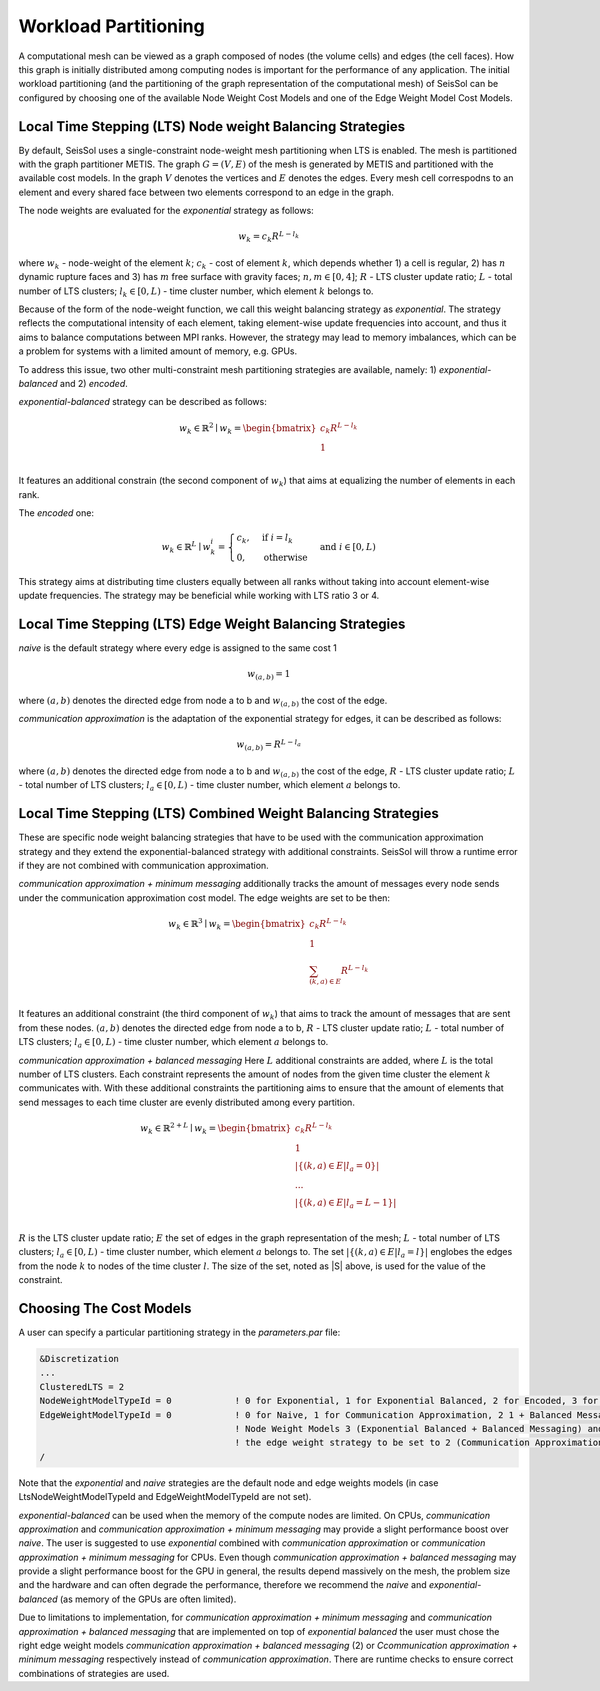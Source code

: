 .. _workload-partitioning:

Workload Partitioning 
~~~~~~~~~~~~~~~~~~~~~~

A computational mesh can be viewed as a graph composed of nodes (the volume cells) and edges (the cell faces). How this graph is initially distributed  among computing nodes is important for the performance of any application. 
The initial workload partitioning (and the partitioning of the graph representation of the computational mesh)
of SeisSol can be configured by choosing one of the available Node Weight Cost Models and one of the Edge Weight Model Cost Models.

Local Time Stepping (LTS) Node weight Balancing Strategies
----------------------------------------------------------

By default, SeisSol uses a single-constraint node-weight mesh partitioning when LTS is enabled. 
The mesh is partitioned with the graph partitioner METIS. The graph :math:`G=(V,E)` of the mesh is generated by METIS and partitioned with the available cost models. In the graph :math:`V` denotes the vertices and :math:`E` denotes the edges. Every mesh cell correspodns to an element and every shared face between two elements correspond to an edge in the graph.

The node weights are evaluated for the *exponential* strategy as follows: 

.. math::

   w_{k} = c_{k} R^{L - l_{k}}


where :math:`w_{k}` - node-weight of the element :math:`k`; :math:`c_{k}` - cost of element :math:`k`, which depends whether 1) a cell is regular, 
2) has :math:`n` dynamic rupture faces and 3) has :math:`m`  free surface with gravity faces; :math:`n, m \in [0, 4]`;  :math:`R` - LTS cluster update ratio;
:math:`L` - total number of LTS clusters; :math:`l_{k} \in [0, L)` - time cluster number, which element :math:`k` belongs to.

Because of the form of the node-weight function, we call this weight balancing strategy as *exponential*. The strategy reflects the computational 
intensity of each element, taking element-wise update frequencies into account, and thus it aims to balance computations between MPI ranks.
However, the strategy may lead to memory imbalances, which can be a problem for systems with a limited amount of memory,
e.g. GPUs.


To address this issue, two other multi-constraint mesh partitioning strategies are available, namely: 1) *exponential-balanced* and 2) *encoded*.

*exponential-balanced* strategy can be described as follows:

.. math::

    w_{k} \in \mathbb{R}^{2} \mid
    w_{k} = 
    \begin{bmatrix}
    c_{k} R^{L - l_{k}}\\
    1\\
    \end{bmatrix}

It features an additional constrain (the second component of :math:`w_{k}`) that
aims at equalizing the number of elements in each rank.

The *encoded* one:

.. math::

    w_{k} \in \mathbb{R}^{L} \mid
    w^{i}_{k} =
        \begin{cases}
            c_{k}, &  \text{if}\ i = l_{k} \\
            0, & \text{otherwise}
        \end{cases}
    & \text{and} \  i \in [0, L)

This strategy aims at distributing time clusters equally between all ranks
without taking into account element-wise update frequencies. The strategy may be
beneficial while working with LTS ratio 3 or 4.


Local Time Stepping (LTS) Edge Weight Balancing Strategies
-----------------------------------------------------------

*naive* is the default strategy where every edge is assigned to the same cost 1

.. math::

   w_{(a,b)} = 1

where :math:`(a,b)` denotes the directed edge from node a to b and :math:`w_{(a,b)}` the cost of the edge.

*communication approximation* is the adaptation of the exponential strategy for edges, it can be described as follows:

.. math::

   w_{(a,b)} = R^{L - l_{a}}


where :math:`(a,b)` denotes the directed edge from node a to b and :math:`w_{(a,b)}` the cost of the edge, :math:`R` - LTS cluster update ratio;
:math:`L` - total number of LTS clusters; :math:`l_{a} \in [0, L)` - time cluster number, which element :math:`a` belongs to.

Local Time Stepping (LTS)  Combined Weight Balancing Strategies
-----------------------------------------------------------------

These are specific node weight balancing strategies that have to be used with the communication approximation strategy and they extend the 
exponential-balanced strategy with additional constraints. SeisSol will throw a runtime error if they are not combined with communication approximation.

*communication approximation + minimum messaging* additionally tracks the amount of messages every node sends under the communication approximation cost model.
The edge weights are set to be then:

.. math::

    w_{k} \in \mathbb{R}^{3} \mid
    w_{k} = 
    \begin{bmatrix}
    c_{k} R^{L - l_{k}}\\
    1\\
    \sum_{(k,a) \in E} R^{L - l_{k}}\\
    \end{bmatrix}

It features an additional constraint (the third component of :math:`w_{k}`) that aims to track the amount of messages that are sent from these nodes.
:math:`(a,b)` denotes the directed edge from node a to b, :math:`R` - LTS cluster update ratio;
:math:`L` - total number of LTS clusters; :math:`l_{a} \in [0, L)` - time cluster number, which element :math:`a` belongs to.

*communication approximation + balanced messaging* Here :math:`L` additional constraints are added, where :math:`L` is the total number of LTS clusters. 
Each constraint represents the amount of nodes from the given time cluster the element :math:`k` communicates with.
With these additional constraints the partitioning aims to ensure that the amount of elements that send 
messages to each time cluster are evenly distributed among every partition. 


.. math::

    w_{k} \in \mathbb{R}^{2 + L} \mid
    w_{k} = 
    \begin{bmatrix}
    c_{k} R^{L - l_{k}}\\
    1\\
    |\{(k,a) \in E | l_a = 0\}| \\
    ... \\
    |\{(k,a) \in E | l_a = L - 1\}| \\
    \end{bmatrix}

:math:`R` is the LTS cluster update ratio; :math:`E` the set of edges in the graph representation of the mesh;
:math:`L` - total number of LTS clusters; :math:`l_{a} \in [0, L)` - time cluster number, which element :math:`a` belongs to. The set :math:`|\{(k,a) \in E | l_a = l\}|` englobes the edges from the node :math:`k` to nodes of the time cluster :math:`l`. The size of the set, noted as |S| above, is used for the value of the constraint. 

Choosing The Cost Models
-------------------------

A user can specify a particular partitioning strategy in the *parameters.par* file:

.. code-block:: Fortran

    &Discretization
    ...
    ClusteredLTS = 2
    NodeWeightModelTypeId = 0            ! 0 for Exponential, 1 for Exponential Balanced, 2 for Encoded, 3 for 1 + Balanced Messaging, 4 for  1 + Minimum Messaging
    EdgeWeightModelTypeId = 0            ! 0 for Naive, 1 for Communication Approximation, 2 1 + Balanced Messaging, 3 1 + Minimum Messaging, 
                                         ! Node Weight Models 3 (Exponential Balanced + Balanced Messaging) and 4 (Exponential Balanced + Minimum Messaging) require 
                                         ! the edge weight strategy to be set to 2 (Communication Approximation + Balanced Messaging) and 3 (Communication Approximation + Minimum Messaging) respectively 
    /


Note that the *exponential* and *naive* strategies are the default node and edge weights models (in case LtsNodeWeightModelTypeId and EdgeWeightModelTypeId are not set).

*exponential-balanced* can be used when the memory of the compute nodes are limited. On CPUs, *communication approximation* and 
*communication approximation + minimum messaging* may provide a slight performance boost over *naive*. The user is suggested to use
*exponential* combined with *communication approximation* or  *communication approximation + minimum messaging* for CPUs.
Even though *communication approximation + balanced messaging* may provide a slight performance boost for the GPU in general, the results depend 
massively on the mesh, the problem size and the hardware and can often degrade the performance, therefore we recommend the *naive* and *exponential-balanced* (as memory of the GPUs are often limited).

Due to limitations to implementation, for  *communication approximation + minimum messaging* and *communication approximation + balanced messaging* that are implemented on top of *exponential balanced* the user must chose the right edge weight models *communication approximation + balanced messaging* (2) or *Ccommunication approximation + minimum messaging* respectively instead of *communication approximation*. There are runtime checks to ensure correct combinations of strategies are used.